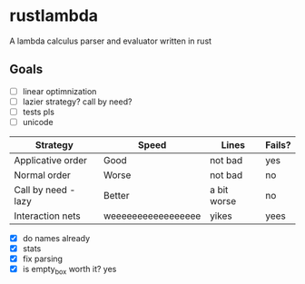 * rustlambda
A lambda calculus parser and evaluator written in rust
** Goals
- [-] linear optimnization
- [ ] lazier strategy? call by need?
- [ ] tests pls
- [ ] unicode
|---------------------+--------------------+-------------+--------|
| Strategy            | Speed              | Lines       | Fails? |
|---------------------+--------------------+-------------+--------|
| Applicative order   | Good               | not bad     | yes    |
| Normal order        | Worse              | not bad     | no     |
| Call by need - lazy | Better             | a bit worse | no     |
| Interaction nets    | weeeeeeeeeeeeeeeee | yikes       | yees   |
|---------------------+--------------------+-------------+--------|
- [X] do names already
- [X] stats
- [X] fix parsing
- [X] is empty_box worth it?
    yes
